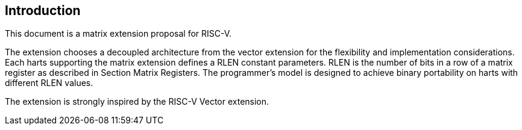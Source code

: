 [[intro]]
== Introduction
This document is a matrix extension proposal for RISC-V. 

The extension chooses a decoupled architecture from the vector extension for the flexibility and implementation considerations. Each harts supporting the matrix extension defines a RLEN constant parameters. RLEN is the number of bits in a row of a matrix register as described in Section Matrix Registers. The programmer's model is designed to achieve binary portability on harts with different RLEN values.

The extension is strongly inspired by the RISC-V Vector extension. 

